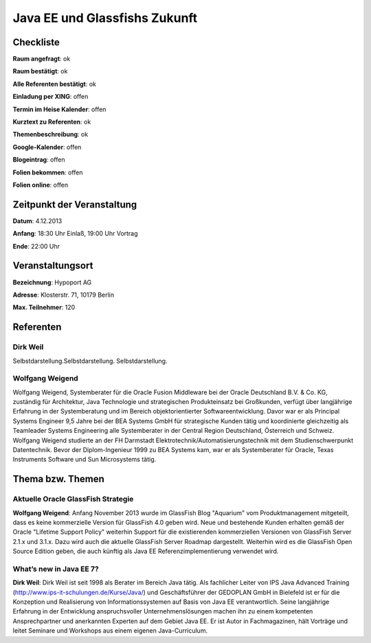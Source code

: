 Java EE und Glassfishs Zukunft
=================

Checkliste
----------

**Raum angefragt**: ok

**Raum bestätigt**: ok

**Alle Referenten bestätigt**: ok

**Einladung per XING**: offen

**Termin im Heise Kalender**: offen

**Kurztext zu Referenten**: ok

**Themenbeschreibung**: ok

**Google-Kalender**: offen

**Blogeintrag**: offen

**Folien bekommen**: offen

**Folien online**: offen

Zeitpunkt der Veranstaltung
---------------------------

**Datum**: 4.12.2013

**Anfang**: 18:30 Uhr Einlaß, 19:00 Uhr Vortrag

**Ende**: 22:00 Uhr

Veranstaltungsort
-----------------

**Bezeichnung**: Hypoport AG

**Adresse**: Klosterstr. 71, 10179 Berlin

**Max. Teilnehmer**: 120

Referenten
----------

Dirk Weil
~~~~~~
Selbstdarstellung.Selbstdarstellung. Selbstdarstellung.

Wolfgang Weigend
~~~~~~~
Wolfgang Weigend, Systemberater für die Oracle Fusion Middleware
bei der Oracle Deutschland B.V. & Co. KG, zuständig für Architektur,
Java Technologie und strategischen Produkteinsatz bei Großkunden,
verfügt über langjährige Erfahrung in der Systemberatung und
im Bereich objektorientierter Softwareentwicklung. Davor war er
als Principal Systems Engineer 9,5 Jahre bei der BEA Systems
GmbH für strategische Kunden tätig und koordinierte
gleichzeitig als Teamleader Systems Engineering alle
Systemberater in der Central Region Deutschland,
Österreich und Schweiz.
Wolfgang Weigend studierte an der FH Darmstadt
Elektrotechnik/Automatisierungstechnik mit dem
Studienschwerpunkt Datentechnik. Bevor der Diplom-Ingenieur
1999 zu BEA Systems kam, war er als Systemberater für
Oracle, Texas Instruments Software und Sun Microsystems tätig.

Thema bzw. Themen
-----------------

Aktuelle Oracle GlassFish Strategie
~~~~~~~~~~~~~~~~~~~
**Wolfgang Weigend**: Anfang November 2013 wurde im GlassFish Blog
"Aquarium" vom
Produktmanagement mitgeteilt, dass es keine kommerzielle Version für
GlassFish 4.0 geben wird. Neue und bestehende Kunden erhalten gemäß
der Oracle "Lifetime Support Policy" weiterhin Support für die
existierenden kommerziellen Versionen von GlassFish Server 2.1.x und 3.1.x.
Dazu wird auch die aktuelle GlassFish Server Roadmap dargestellt.
Weiterhin wird es die GlassFish Open Source Edition geben, die auch
künftig als Java EE Referenzimplementierung verwendet wird.



What’s new in Java EE 7?
~~~~~~~~~~~~~~~~~~~
**Dirk Weil**: Dirk Weil ist seit 1998 als Berater im Bereich Java
tätig. Als fachlicher Leiter von IPS Java Advanced Training
(http://www.ips-it-schulungen.de/Kurse/Java/) und Geschäftsführer
der GEDOPLAN GmbH in Bielefeld ist er für die Konzeption und
Realisierung von Informationssystemen auf Basis von Java EE
verantwortlich. Seine langjährige Erfahrung in der Entwicklung
anspruchsvoller Unternehmenslösungen machen ihn zu einem
kompetenten Ansprechpartner und anerkannten Experten auf dem Gebiet
Java EE. Er ist Autor in Fachmagazinen, hält Vorträge und
leitet Seminare und Workshops aus einem eigenen Java-Curriculum.
